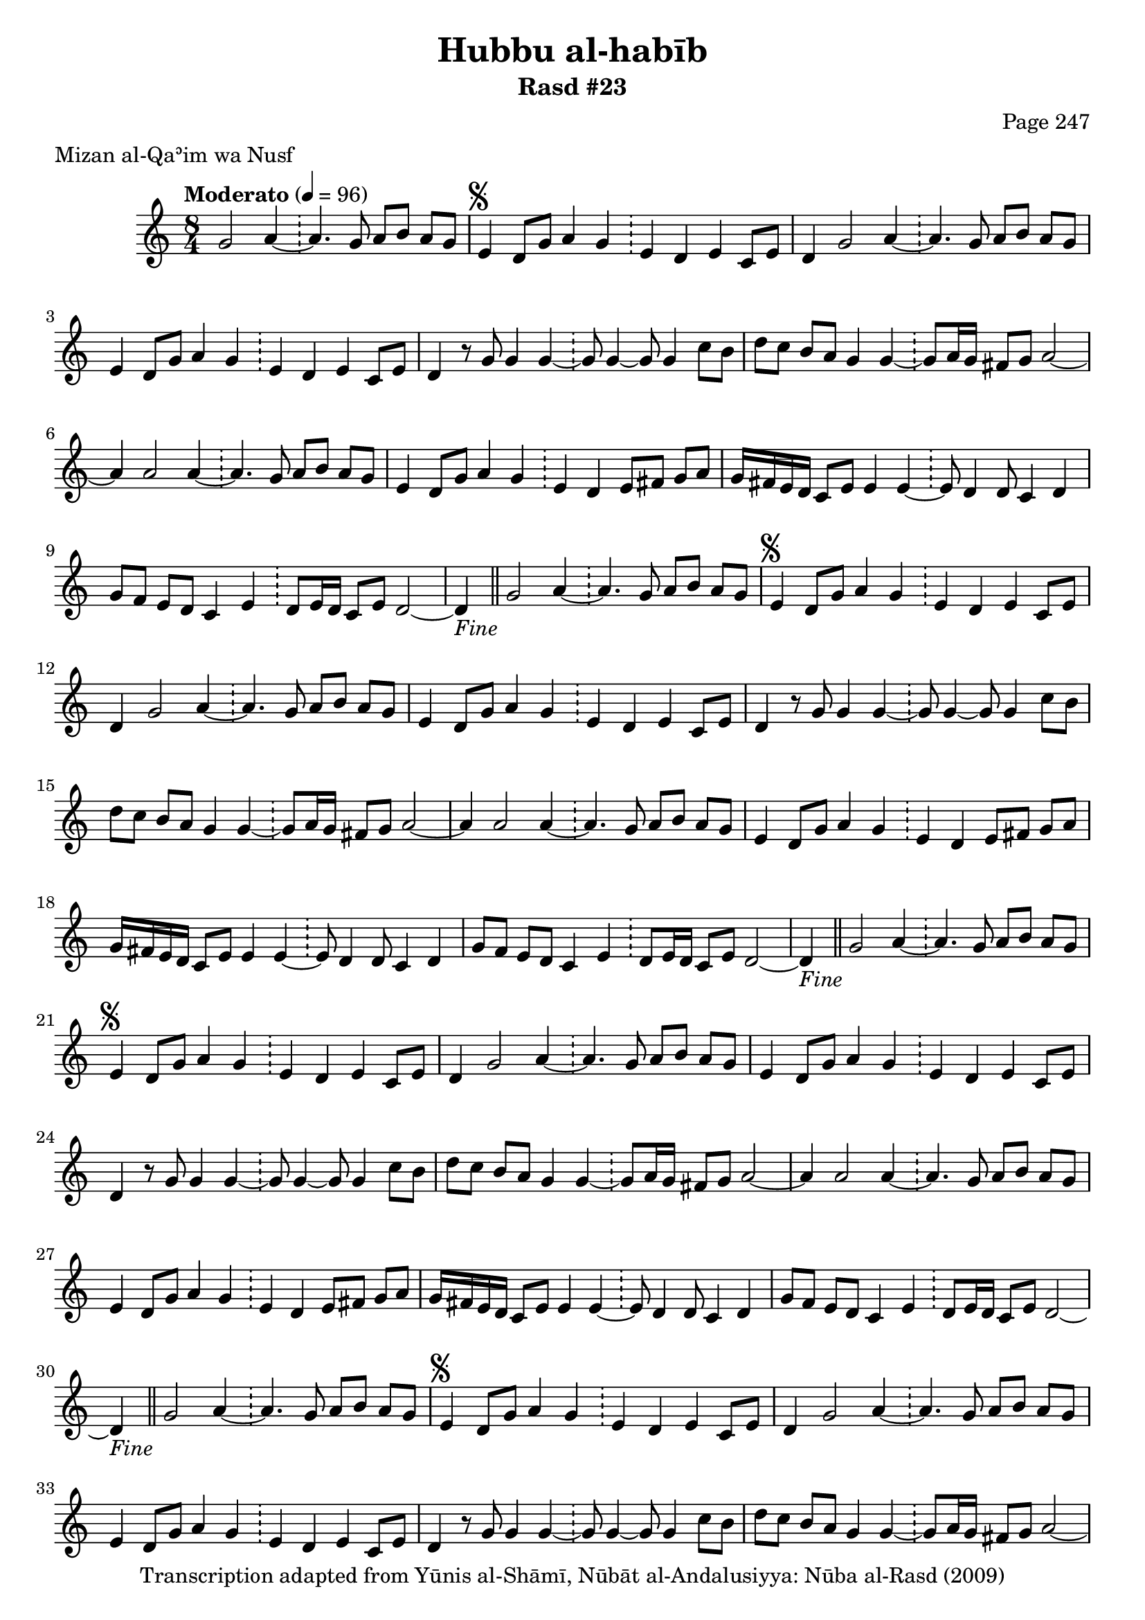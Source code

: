 \version "2.18.2"

\header {
	title = "Hubbu al-habīb"
	subtitle = "Rasd #23"
	composer = "Page 247"
	meter = "Mizan al-Qaʾim wa Nusf"
	copyright = "Transcription adapted from Yūnis al-Shāmī, Nūbāt al-Andalusiyya: Nūba al-Rasd (2009)"
	tagline = ""
}

% VARIABLES

db = \bar "!"
dc = \markup { \right-align { \italic { "D.C. al Fine" } } }
ds = \markup { \right-align { \italic { "D.S. al Fine" } } }
dsalcoda = \markup { \right-align { \italic { "D.S. al Coda" } } }
dcalcoda = \markup { \right-align { \italic { "D.C. al Coda" } } }
fine = \markup { \italic { "Fine" } }
incomplete = \markup { \right-align "Incomplete: missing pages in scan. Following number is likely also missing" }
continue = \markup { \center-align "Continue..." }
segno = \markup { \musicglyph #"scripts.segno" }
coda = \markup { \musicglyph #"scripts.coda" }
error = \markup { { "Wrong number of beats in score" } }
repeaterror = \markup { { "Score appears to be missing repeat" } }
accidentalerror = \markup { { "Unclear accidentals" } }

% TRANSCRIPTION

\score {
	\relative d' {
		\clef "treble"
		\key c \major
		\time 8/4
			\set Timing.beamExceptions = #'()
			\set Timing.baseMoment = #(ly:make-moment 1/4)
			\set Timing.beatStructure = #'(1 1 1 1 1 1 1 1)
		\tempo "Moderato" 4 = 96

		\partial 1..

		g2 a4~ \db a4. g8 a b a g |

		\repeat unfold 5 {

			e4^\segno d8 g a4 g \db e d e c8 e |
			d4 g2 a4~ \db a4. g8 a b a g |
			e4 d8 g a4 g \db e4 d e c8 e |
			d4 r8 g g4 g~ \db g8 g4~ g8 g4 c8 b |
			d c b a g4 g~ \db g8 a16 g fis8 g a2~ |
			a4 a2 a4~ \db a4. g8 a b a g |
			e4 d8 g a4 g \db e d e8 fis g a |
			g16 fis e d c8 e e4 e~ \db e8 d4 d8 c4 d |
			g8 f e d c4 e \db d8 e16 d c8 e d2~ |

		}

		\alternative {
			{ d4-\fine \bar "||" g2 a4~ \db a4. g8 a b a g | }
			{ d4 r8 e e4 e~ \db e8 e4 d8 c4 d | }
		}

		g8 f e d c4 e( \db d8) e16 d c8 e d2 |

		% written out repeat

		d4 r8 e e4 e~ \db e8 e4 d8 c4 d |
		g8 f e d c4 e( \db d8) e16 d c8 e d2~ |

		% end written out repeat

		d4 r8 e e4 e~ \db e8 e4 d8 c4 d |
		g8 f e d c4 e \db d8 e16 d c8 e d2~ |
		d4 g2 a4~ \db a4. g8 a b a g-\ds \bar "||"

	}

	\layout {}
	\midi {}
}
